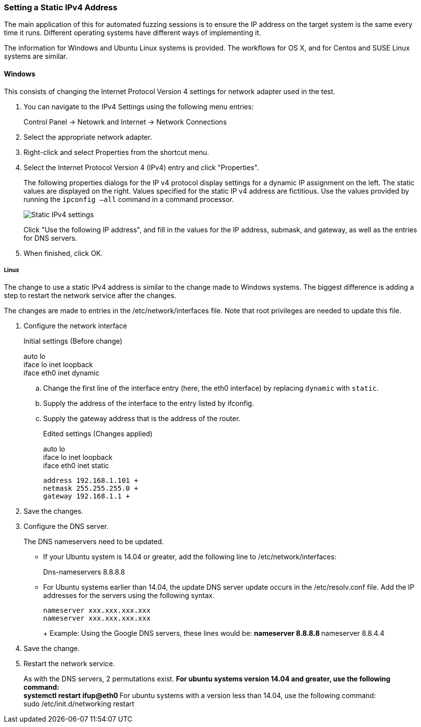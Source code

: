 [[Recipe_StaticIpSetup]]
=== Setting a Static IPv4 Address

The main application of this for automated fuzzing sessions is to ensure the IP address on the target system is the same every time it runs. Different operating systems have different ways of implementing it.

The information for Windows and Ubuntu Linux systems is provided. The workflows for OS X, and for Centos and SUSE Linux systems are similar.

==== Windows

This consists of changing the Internet Protocol Version 4 settings for network adapter used in the test.

1. You can navigate to the IPv4 Settings using the following menu entries:
+
Control Panel -> Netowrk and Internet -> Network Connections
2. Select the appropriate network adapter.
3. Right-click and select Properties from the shortcut menu.
4. Select the Internet Protocol Version 4 (IPv4) entry and click "Properties".
+
The following properties dialogs for the IP v4 protocol display settings for a dynamic IP assignment on the left. The static values are displayed on the right. Values specified for the static IP v4 address are fictitious. Use the values provided by running the `ipconfig –all` command in a command processor.
+
image::{images}/IPv4_Chg_to_Static.png["Static IPv4 settings", scale="50"]
+
Click "Use the following IP address", and fill in the values for the IP address, submask, and gateway, as well as the entries for DNS servers.
5.	When finished, click OK.

===== Linux

The change to use a static IPv4 address is similar to the change made to Windows systems. The biggest difference is adding a step to restart the network service after the changes.

The changes are made to entries in the /etc/network/interfaces file. Note that root privileges are needed to update this file.

1.	Configure the network interface
+
Initial settings (Before change)
+
=========
auto lo +
iface lo inet loopback +
iface eth0 inet dynamic
=========
+
.. Change the first line of the interface entry (here, the eth0 interface) by replacing `dynamic` with `static`.
.. Supply the address of the interface to the entry listed by ifconfig.
.. Supply the gateway address that is the address of the router.
+
Edited settings (Changes applied)
+
=========
auto lo +
iface lo inet loopback +
iface eth0 inet static +

   address 192.168.1.101 +
   netmask 255.255.255.0 +
   gateway 192.168.1.1 +
=========

2. Save the changes.

3. Configure the DNS server.
+
The DNS nameservers need to be updated.

** If your Ubuntu system is 14.04 or greater, add the following line to /etc/network/interfaces:
+
=========
Dns-nameservers 8.8.8.8
=========
+
** For Ubuntu systems earlier than 14.04, the update DNS server update occurs in the /etc/resolv.conf file. Add the IP addresses for the servers using the following syntax.
+
=========
  nameserver xxx.xxx.xxx.xxx
  nameserver xxx.xxx.xxx.xxx
+
Example: Using the Google DNS servers, these lines would be:
**    nameserver 8.8.8.8
**    nameserver 8.8.4.4
=========
4. Save the change.

5. Restart the network service.
+
As with the DNS servers, 2 permutations exist.
** For ubuntu systems version 14.04 and greater, use the following command: +
    systemctl restart ifup@eth0
** For ubuntu systems with a version less than 14.04, use the following command: +
    sudo /etc/init.d/networking restart

// end
